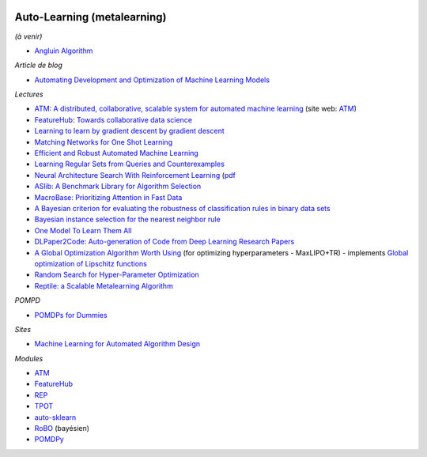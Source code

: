 .. image:: pystat.png
    :height: 20
    :alt: Statistique
    :target: http://www.xavierdupre.fr/app/ensae_teaching_cs/helpsphinx3/td_2a_notions.html#pour-un-profil-plutot-data-scientist

Auto-Learning (metalearning)
++++++++++++++++++++++++++++

*(à venir)*

* `Angluin Algorithm <https://web.archive.org/web/20131202232143/http://www.cse.iitk.ac.in/users/chitti/thesis/references/learningRegSetsFromQueriesAndCounterExamples.pdf>`_

*Article de blog*

* `Automating Development and Optimization of Machine Learning Models <https://www.datanami.com/2017/06/12/automating-development-optimization-machine-learning-models/>`_

*Lectures*

* `ATM: A distributed, collaborative, scalable system for automated machine learning <https://cyphe.rs/static/atm.pdf>`_
  (site web: `ATM <https://hdi-dai.lids.mit.edu/projects/atm/>`_)
* `FeatureHub: Towards collaborative data science <https://www.micahsmith.com/files/featurehub-smith.pdf>`_
* `Learning to learn by gradient descent by gradient descent <https://papers.nips.cc/paper/6461-learning-to-learn-by-gradient-descent-by-gradient-descent.pdf>`_
* `Matching Networks for One Shot Learning <https://papers.nips.cc/paper/6385-matching-networks-for-one-shot-learning.pdf>`_
* `Efficient and Robust Automated Machine Learning <http://papers.nips.cc/paper/5872-efficient-and-robust-automated-machine-learning.pdf>`_
* `Learning Regular Sets from Queries and Counterexamples <https://web.archive.org/web/20131202232143/http://www.cse.iitk.ac.in/users/chitti/thesis/references/learningRegSetsFromQueriesAndCounterExamples.pdf>`_
* `Neural Architecture Search With Reinforcement Learning <https://openreview.net/forum?id=r1Ue8Hcxg&noteId=r1Ue8Hcxg>`_ (`pdf <https://openreview.net/pdf?id=r1Ue8Hcxg>`_
* `ASlib: A Benchmark Library for Algorithm Selection <https://arxiv.org/abs/1506.02465>`_
* `MacroBase: Prioritizing Attention in Fast Data <https://arxiv.org/pdf/1603.00567.pdf>`_
* `A Bayesian criterion for evaluating the robustness of classification rules in binary data sets <http://www.marc-boulle.fr/publications/GayEtAlAKDM12.pdf>`_
* `Bayesian instance selection for the nearest neighbor rule <http://www.marc-boulle.fr/publications/FerrandizEtAlML10.pdf>`_
* `One Model To Learn Them All <https://arxiv.org/abs/1706.05137>`_
* `DLPaper2Code: Auto-generation of Code from Deep Learning Research Papers <https://arxiv.org/pdf/1711.03543.pdf>`_
* `A Global Optimization Algorithm Worth Using <http://blog.dlib.net/2017/12/a-global-optimization-algorithm-worth.html>`_
  (for optimizing hyperparameters - MaxLIPO+TR) - implements
  `Global optimization of Lipschitz functions <https://arxiv.org/abs/1703.02628>`_
* `Random Search for Hyper-Parameter Optimization <http://www.jmlr.org/papers/v13/bergstra12a.html>`_
* `Reptile: a Scalable Metalearning Algorithm <https://arxiv.org/abs/1803.02999>`_

*POMPD*

* `POMDPs for Dummies <http://www.pomdp.org/tutorial/index.html>`_

*Sites*

* `Machine Learning for Automated Algorithm Design <http://www.ml4aad.org/>`_

*Modules*

* `ATM <https://github.com/HDI-Project/ATM>`_
* `FeatureHub <https://github.com/HDI-Project/FeatureHub>`_
* `REP <https://github.com/yandex/rep>`_
* `TPOT <https://github.com/rhiever/tpot>`_
* `auto-sklearn <https://github.com/automl/auto-sklearn/>`_
* `RoBO <https://github.com/automl/RoBO>`_ (bayésien)
* `POMDPy <https://github.com/pemami4911/POMDPy>`_
